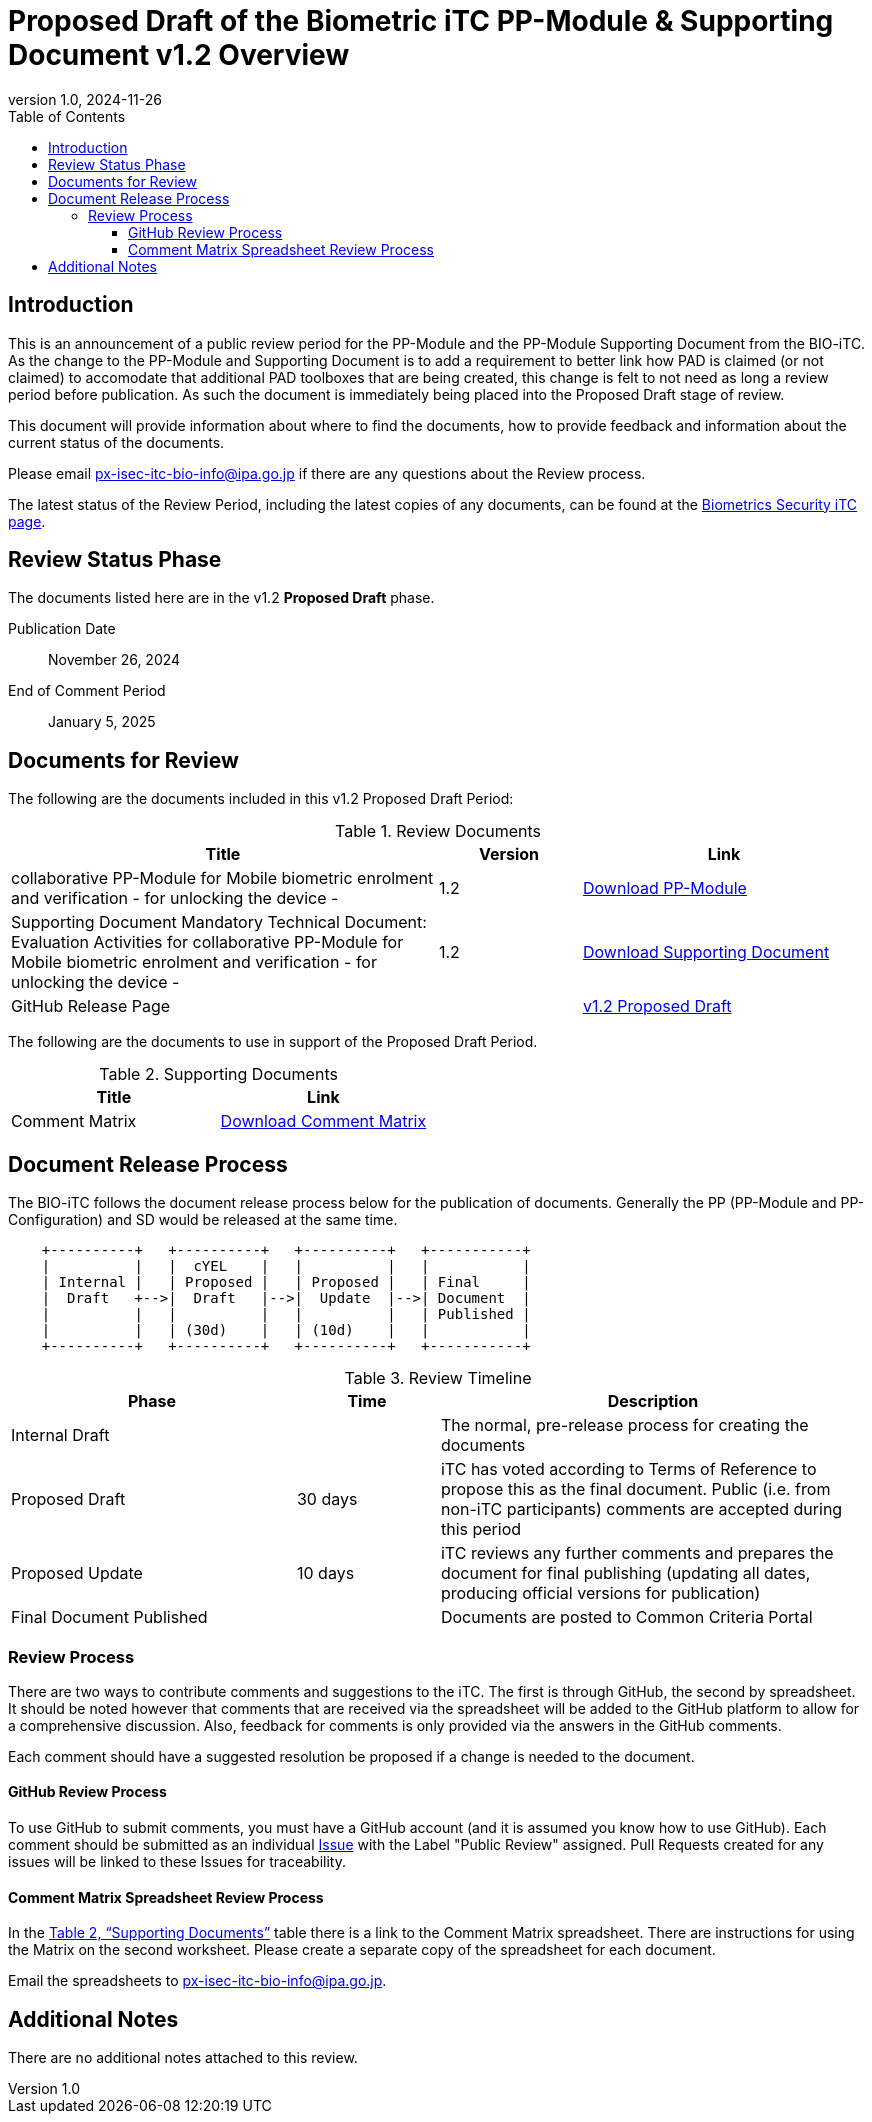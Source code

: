 = Proposed Draft of the Biometric iTC PP-Module & Supporting Document v1.2 Overview
:showtitle:
:toc:
:toclevels: 3
:table-caption: Table
:revnumber: 1.0
:revdate: 2024-11-26
:xrefstyle: full

== Introduction

This is an announcement of a public review period for the PP-Module and the PP-Module Supporting Document from the BIO-iTC. As the change to the PP-Module and Supporting Document is to add a requirement to better link how PAD is claimed (or not claimed) to accomodate that additional PAD toolboxes that are being created, this change is felt to not need as long a review period before publication. As such the document is immediately being placed into the Proposed Draft stage of review.

This document will provide information about where to find the documents, how to provide feedback and information about the current status of the documents.

Please email px-isec-itc-bio-info@ipa.go.jp if there are any questions about the Review process.

The latest status of the Review Period, including the latest copies of any documents, can be found at the https://biometricitc.github.io/[Biometrics Security iTC page].

== Review Status Phase
The documents listed here are in the v1.2 *Proposed Draft* phase.

Publication Date:: November 26, 2024
End of Comment Period:: January 5, 2025

== Documents for Review

The following are the documents included in this v1.2 Proposed Draft Period:

.Review Documents
[[DocTable]]
[cols="3,^.^1,^.^2",options="header"]
|===
|Title 
|Version 
|Link

|collaborative PP-Module for Mobile biometric enrolment and verification - for unlocking the device -
|1.2
|https://biometricitc.github.io/v1.2/Proposed-Draft/MOD-BIO-enrl-v1.2-PD.pdf[Download PP-Module]

|Supporting Document Mandatory Technical Document: Evaluation Activities for collaborative PP-Module for Mobile biometric enrolment and verification - for unlocking the device -
|1.2
|https://biometricitc.github.io/v1.2/Proposed-Draft/SD-BIO-enrl-v1.2-PD.pdf[Download Supporting Document]

|GitHub Release Page
|
|https://github.com/biometricITC/cPP-biometrics/releases/tag/1.2PD[v1.2 Proposed Draft]

|===

The following are the documents to use in support of the Proposed Draft Period.

.Supporting Documents
[[SupDocTable]]
[cols="1,1",options="header"]
|===
|Title ^|Link

.^|Comment Matrix
^|https://biometricitc.github.io/comment/BIO-iTC-CommentsMatrix.xlsx[Download Comment Matrix]


|===

== Document Release Process
The BIO-iTC follows the document release process below for the publication of documents. Generally the PP (PP-Module and PP-Configuration) and SD would be released at the same time.

[ditaa]
....

    +----------+   +----------+   +----------+   +-----------+
    |          |   |  cYEL    |   |          |   |           |
    | Internal |   | Proposed |   | Proposed |   | Final     |
    |  Draft   +-->|  Draft   |-->|  Update  |-->| Document  |
    |          |   |          |   |          |   | Published |
    |          |   | (30d)    |   | (10d)    |   |           |
    +----------+   +----------+   +----------+   +-----------+
....

.Review Timeline
[[timeline]]
[cols=".^2,.^1,3",options="header"]
|===

|Phase 
|Time 
|Description

|Internal Draft
|
|The normal, pre-release process for creating the documents

|Proposed Draft
|30 days
|iTC has voted according to Terms of Reference to propose this as the final document. Public (i.e. from non-iTC participants) comments are accepted during this period

|Proposed Update
|10 days
|iTC reviews any further comments and prepares the document for final publishing (updating all dates, producing official versions for publication)

|Final Document Published
|
|Documents are posted to Common Criteria Portal

|===

=== Review Process
There are two ways to contribute comments and suggestions to the iTC. The first is through GitHub, the second by spreadsheet. It should be noted however that comments that are received via the spreadsheet will be added to the GitHub platform to allow for a comprehensive discussion. Also, feedback for comments is only provided via the answers in the GitHub comments. 

Each comment should have a suggested resolution be proposed if a change is needed to the document.

==== GitHub Review Process
To use GitHub to submit comments, you must have a GitHub account (and it is assumed you know how to use GitHub). Each comment should be submitted as an individual https://github.com/biometricITC/cPP-biometrics/issues[Issue] with the Label "Public Review" assigned. Pull Requests created for any issues will be linked to these Issues for traceability.

==== Comment Matrix Spreadsheet Review Process
In the <<SupDocTable>> table there is a link to the Comment Matrix spreadsheet. There are instructions for using the Matrix on the second worksheet. Please create a separate copy of the spreadsheet for each document.

Email the spreadsheets to px-isec-itc-bio-info@ipa.go.jp.

== Additional Notes
There are no additional notes attached to this review.